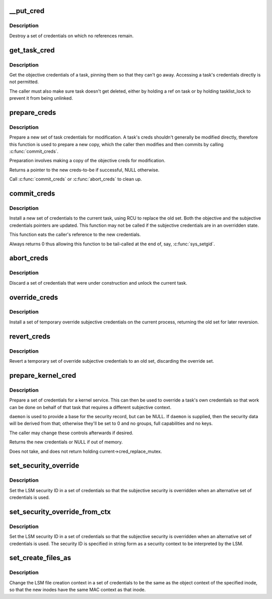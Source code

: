.. -*- coding: utf-8; mode: rst -*-
.. src-file: kernel/cred.c

.. _`__put_cred`:

__put_cred
==========

.. c:function:: void __put_cred(struct cred *cred)

    Destroy a set of credentials

    :param struct cred \*cred:
        The record to release

.. _`__put_cred.description`:

Description
-----------

Destroy a set of credentials on which no references remain.

.. _`get_task_cred`:

get_task_cred
=============

.. c:function:: const struct cred *get_task_cred(struct task_struct *task)

    Get another task's objective credentials

    :param struct task_struct \*task:
        The task to query

.. _`get_task_cred.description`:

Description
-----------

Get the objective credentials of a task, pinning them so that they can't go
away.  Accessing a task's credentials directly is not permitted.

The caller must also make sure task doesn't get deleted, either by holding a
ref on task or by holding tasklist_lock to prevent it from being unlinked.

.. _`prepare_creds`:

prepare_creds
=============

.. c:function:: struct cred *prepare_creds( void)

    Prepare a new set of credentials for modification

    :param  void:
        no arguments

.. _`prepare_creds.description`:

Description
-----------

Prepare a new set of task credentials for modification.  A task's creds
shouldn't generally be modified directly, therefore this function is used to
prepare a new copy, which the caller then modifies and then commits by
calling \ :c:func:`commit_creds`\ .

Preparation involves making a copy of the objective creds for modification.

Returns a pointer to the new creds-to-be if successful, NULL otherwise.

Call \ :c:func:`commit_creds`\  or \ :c:func:`abort_creds`\  to clean up.

.. _`commit_creds`:

commit_creds
============

.. c:function:: int commit_creds(struct cred *new)

    Install new credentials upon the current task

    :param struct cred \*new:
        The credentials to be assigned

.. _`commit_creds.description`:

Description
-----------

Install a new set of credentials to the current task, using RCU to replace
the old set.  Both the objective and the subjective credentials pointers are
updated.  This function may not be called if the subjective credentials are
in an overridden state.

This function eats the caller's reference to the new credentials.

Always returns 0 thus allowing this function to be tail-called at the end
of, say, \ :c:func:`sys_setgid`\ .

.. _`abort_creds`:

abort_creds
===========

.. c:function:: void abort_creds(struct cred *new)

    Discard a set of credentials and unlock the current task

    :param struct cred \*new:
        The credentials that were going to be applied

.. _`abort_creds.description`:

Description
-----------

Discard a set of credentials that were under construction and unlock the
current task.

.. _`override_creds`:

override_creds
==============

.. c:function:: const struct cred *override_creds(const struct cred *new)

    Override the current process's subjective credentials

    :param const struct cred \*new:
        The credentials to be assigned

.. _`override_creds.description`:

Description
-----------

Install a set of temporary override subjective credentials on the current
process, returning the old set for later reversion.

.. _`revert_creds`:

revert_creds
============

.. c:function:: void revert_creds(const struct cred *old)

    Revert a temporary subjective credentials override

    :param const struct cred \*old:
        The credentials to be restored

.. _`revert_creds.description`:

Description
-----------

Revert a temporary set of override subjective credentials to an old set,
discarding the override set.

.. _`prepare_kernel_cred`:

prepare_kernel_cred
===================

.. c:function:: struct cred *prepare_kernel_cred(struct task_struct *daemon)

    Prepare a set of credentials for a kernel service

    :param struct task_struct \*daemon:
        A userspace daemon to be used as a reference

.. _`prepare_kernel_cred.description`:

Description
-----------

Prepare a set of credentials for a kernel service.  This can then be used to
override a task's own credentials so that work can be done on behalf of that
task that requires a different subjective context.

\ ``daemon``\  is used to provide a base for the security record, but can be NULL.
If \ ``daemon``\  is supplied, then the security data will be derived from that;
otherwise they'll be set to 0 and no groups, full capabilities and no keys.

The caller may change these controls afterwards if desired.

Returns the new credentials or NULL if out of memory.

Does not take, and does not return holding current->cred_replace_mutex.

.. _`set_security_override`:

set_security_override
=====================

.. c:function:: int set_security_override(struct cred *new, u32 secid)

    Set the security ID in a set of credentials

    :param struct cred \*new:
        The credentials to alter

    :param u32 secid:
        The LSM security ID to set

.. _`set_security_override.description`:

Description
-----------

Set the LSM security ID in a set of credentials so that the subjective
security is overridden when an alternative set of credentials is used.

.. _`set_security_override_from_ctx`:

set_security_override_from_ctx
==============================

.. c:function:: int set_security_override_from_ctx(struct cred *new, const char *secctx)

    Set the security ID in a set of credentials

    :param struct cred \*new:
        The credentials to alter

    :param const char \*secctx:
        The LSM security context to generate the security ID from.

.. _`set_security_override_from_ctx.description`:

Description
-----------

Set the LSM security ID in a set of credentials so that the subjective
security is overridden when an alternative set of credentials is used.  The
security ID is specified in string form as a security context to be
interpreted by the LSM.

.. _`set_create_files_as`:

set_create_files_as
===================

.. c:function:: int set_create_files_as(struct cred *new, struct inode *inode)

    Set the LSM file create context in a set of credentials

    :param struct cred \*new:
        The credentials to alter

    :param struct inode \*inode:
        The inode to take the context from

.. _`set_create_files_as.description`:

Description
-----------

Change the LSM file creation context in a set of credentials to be the same
as the object context of the specified inode, so that the new inodes have
the same MAC context as that inode.

.. This file was automatic generated / don't edit.

